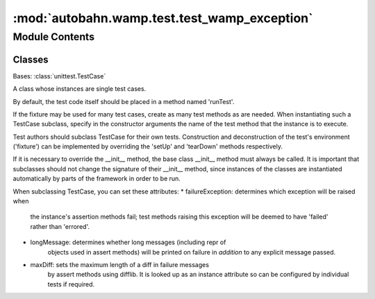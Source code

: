 :mod:`autobahn.wamp.test.test_wamp_exception`
=============================================

.. py:module:: autobahn.wamp.test.test_wamp_exception


Module Contents
---------------

Classes
~~~~~~~

.. autoapisummary::

   autobahn.wamp.test.test_wamp_exception.ApplicationErrorTestCase



.. class:: ApplicationErrorTestCase(methodName='runTest')


   Bases: :class:`unittest.TestCase`

   A class whose instances are single test cases.

   By default, the test code itself should be placed in a method named
   'runTest'.

   If the fixture may be used for many test cases, create as
   many test methods as are needed. When instantiating such a TestCase
   subclass, specify in the constructor arguments the name of the test method
   that the instance is to execute.

   Test authors should subclass TestCase for their own tests. Construction
   and deconstruction of the test's environment ('fixture') can be
   implemented by overriding the 'setUp' and 'tearDown' methods respectively.

   If it is necessary to override the __init__ method, the base class
   __init__ method must always be called. It is important that subclasses
   should not change the signature of their __init__ method, since instances
   of the classes are instantiated automatically by parts of the framework
   in order to be run.

   When subclassing TestCase, you can set these attributes:
   * failureException: determines which exception will be raised when
       the instance's assertion methods fail; test methods raising this
       exception will be deemed to have 'failed' rather than 'errored'.
   * longMessage: determines whether long messages (including repr of
       objects used in assert methods) will be printed on failure in *addition*
       to any explicit message passed.
   * maxDiff: sets the maximum length of a diff in failure messages
       by assert methods using difflib. It is looked up as an instance
       attribute so can be configured by individual tests if required.

   .. method:: test_unicode_str(self)

      Unicode arguments in ApplicationError will not raise an exception when
      str()'d.


   .. method:: test_unicode_errormessage(self)

      Unicode arguments in ApplicationError will not raise an exception when
      the error_message method is called.



